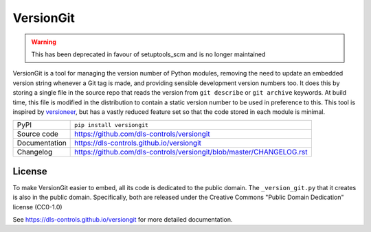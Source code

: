 VersionGit
==========

|code_ci| |docs_ci| |coverage| |pypi_version| |license|

.. warning::

    This has been deprecated in favour of setuptools_scm and is no longer maintained

VersionGit is a tool for managing the version number of Python modules, removing
the need to update an embedded version string whenever a Git tag is made, and
providing sensible development version numbers too. It does this by storing a
single file in the source repo that reads the version from ``git describe`` or
``git archive`` keywords. At build time, this file is modified in the
distribution to contain a static version number to be used in preference to
this. This tool is inspired by versioneer_, but has a vastly reduced feature set
so that the code stored in each module is minimal.

.. _versioneer:
    https://github.com/warner/python-versioneer

============== ==============================================================
PyPI           ``pip install versiongit``
Source code    https://github.com/dls-controls/versiongit
Documentation  https://dls-controls.github.io/versiongit
Changelog      https://github.com/dls-controls/versiongit/blob/master/CHANGELOG.rst
============== ==============================================================

License
-------
To make VersionGit easier to embed, all its code is dedicated to the public
domain. The ``_version_git.py`` that it creates is also in the public domain.
Specifically, both are released under the Creative Commons
"Public Domain Dedication" license (CC0-1.0)

.. |code_ci| image:: https://github.com/dls-controls/versiongit/workflows/Code%20CI/badge.svg?branch=master
    :target: https://github.com/dls-controls/versiongit/actions?query=workflow%3A%22Code+CI%22
    :alt: Code CI

.. |docs_ci| image:: https://github.com/dls-controls/versiongit/workflows/Docs%20CI/badge.svg?branch=master
    :target: https://github.com/dls-controls/versiongit/actions?query=workflow%3A%22Docs+CI%22
    :alt: Docs CI

.. |coverage| image:: https://codecov.io/gh/dls-controls/versiongit/branch/master/graph/badge.svg
    :target: https://codecov.io/gh/dls-controls/versiongit
    :alt: Test Coverage

.. |pypi_version| image:: https://img.shields.io/pypi/v/versiongit.svg
    :target: https://pypi.org/project/versiongit
    :alt: Latest PyPI version

.. |license| image:: https://img.shields.io/badge/License-CC0%201.0-blue.svg
    :target: https://creativecommons.org/publicdomain/zero/1.0/
    :alt: CC0-1.0 License

..
    These definitions are used when viewing README.rst and will be replaced
    when included in index.rst

See https://dls-controls.github.io/versiongit for more detailed documentation.
